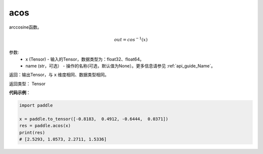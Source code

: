 .. _cn_api_fluid_layers_acos:

acos
-------------------------------

.. py:function:: paddle.acos(x, name=None)




arccosine函数。

.. math::
    out = cos^{-1}(x)

参数:
    - x (Tensor) - 输入的Tensor，数据类型为：float32、float64。
    - name (str，可选） - 操作的名称(可选，默认值为None）。更多信息请参见 :ref:`api_guide_Name`。

返回：输出Tensor，与 ``x`` 维度相同、数据类型相同。

返回类型： Tensor


**代码示例**：

.. code-block:: python

        import paddle

        x = paddle.to_tensor([-0.8183,  0.4912, -0.6444,  0.0371])
        res = paddle.acos(x)
        print(res)
        # [2.5293, 1.0573, 2.2711, 1.5336]
